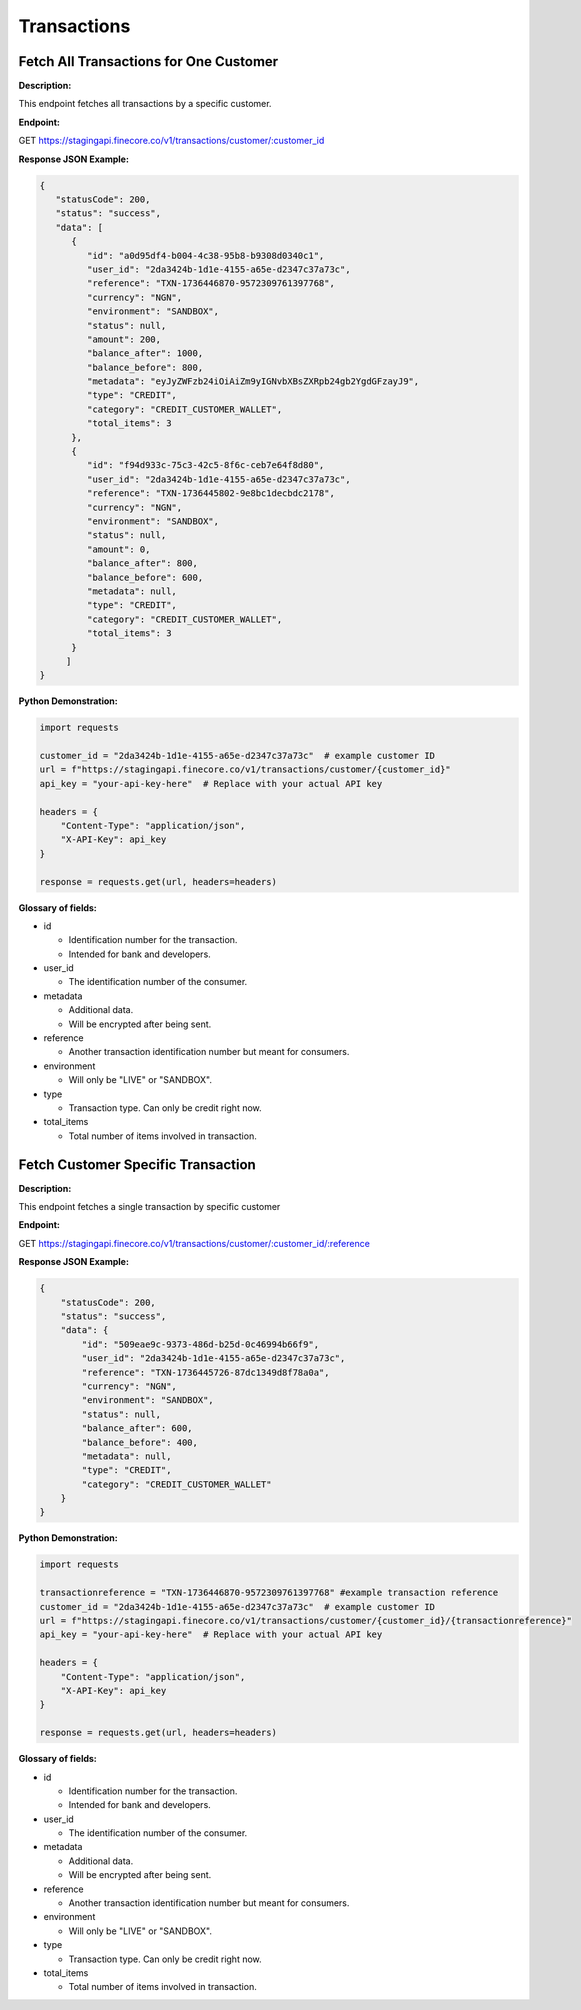 Transactions
============



Fetch All Transactions for One Customer
---------------------------------------


**Description:**

This endpoint fetches all transactions by a specific customer.

**Endpoint:**

GET  https://stagingapi.finecore.co/v1/transactions/customer/:customer_id

**Response JSON Example:**

.. code-block:: json

   {
      "statusCode": 200,
      "status": "success",
      "data": [
         {
            "id": "a0d95df4-b004-4c38-95b8-b9308d0340c1",
            "user_id": "2da3424b-1d1e-4155-a65e-d2347c37a73c",
            "reference": "TXN-1736446870-9572309761397768",
            "currency": "NGN",
            "environment": "SANDBOX",
            "status": null,
            "amount": 200,
            "balance_after": 1000,
            "balance_before": 800,
            "metadata": "eyJyZWFzb24iOiAiZm9yIGNvbXBsZXRpb24gb2YgdGFzayJ9",
            "type": "CREDIT",
            "category": "CREDIT_CUSTOMER_WALLET",
            "total_items": 3
         },
         {
            "id": "f94d933c-75c3-42c5-8f6c-ceb7e64f8d80",
            "user_id": "2da3424b-1d1e-4155-a65e-d2347c37a73c",
            "reference": "TXN-1736445802-9e8bc1decbdc2178",
            "currency": "NGN",
            "environment": "SANDBOX",
            "status": null,
            "amount": 0,
            "balance_after": 800,
            "balance_before": 600,
            "metadata": null,
            "type": "CREDIT",
            "category": "CREDIT_CUSTOMER_WALLET",
            "total_items": 3
         }
        ]
   }



**Python Demonstration:**

.. code-block:: python

   import requests

   customer_id = "2da3424b-1d1e-4155-a65e-d2347c37a73c"  # example customer ID
   url = f"https://stagingapi.finecore.co/v1/transactions/customer/{customer_id}"
   api_key = "your-api-key-here"  # Replace with your actual API key

   headers = {
       "Content-Type": "application/json",
       "X-API-Key": api_key
   }

   response = requests.get(url, headers=headers)

**Glossary of fields:**

* id

  - Identification number for the transaction.

  - Intended for bank and developers.

* user_id

  - The identification number of the consumer.

* metadata

  - Additional data.

  - Will be encrypted after being sent.

* reference

  - Another transaction identification number but meant for consumers.

* environment

  - Will only be "LIVE" or "SANDBOX".

* type

  - Transaction type. Can only be credit right now.

* total_items

  - Total number of items involved in transaction.




Fetch Customer Specific Transaction
-----------------------------------

**Description:**

This endpoint fetches a single transaction by specific customer

**Endpoint:**

GET  https://stagingapi.finecore.co/v1/transactions/customer/:customer_id/:reference

**Response JSON Example:**

.. code-block:: json

    {
        "statusCode": 200,
        "status": "success",
        "data": {
            "id": "509eae9c-9373-486d-b25d-0c46994b66f9",
            "user_id": "2da3424b-1d1e-4155-a65e-d2347c37a73c",
            "reference": "TXN-1736445726-87dc1349d8f78a0a",
            "currency": "NGN",
            "environment": "SANDBOX",
            "status": null,
            "balance_after": 600,
            "balance_before": 400,
            "metadata": null,
            "type": "CREDIT",
            "category": "CREDIT_CUSTOMER_WALLET"
        }
    }


**Python Demonstration:**

.. code-block:: python

   import requests

   transactionreference = "TXN-1736446870-9572309761397768" #example transaction reference
   customer_id = "2da3424b-1d1e-4155-a65e-d2347c37a73c"  # example customer ID
   url = f"https://stagingapi.finecore.co/v1/transactions/customer/{customer_id}/{transactionreference}"
   api_key = "your-api-key-here"  # Replace with your actual API key

   headers = {
       "Content-Type": "application/json",
       "X-API-Key": api_key
   }

   response = requests.get(url, headers=headers)

**Glossary of fields:**

* id

  - Identification number for the transaction.

  - Intended for bank and developers.

* user_id

  - The identification number of the consumer.

* metadata

  - Additional data.

  - Will be encrypted after being sent.

* reference

  - Another transaction identification number but meant for consumers.

* environment

  - Will only be "LIVE" or "SANDBOX".

* type

  - Transaction type. Can only be credit right now.

* total_items

  - Total number of items involved in transaction.
